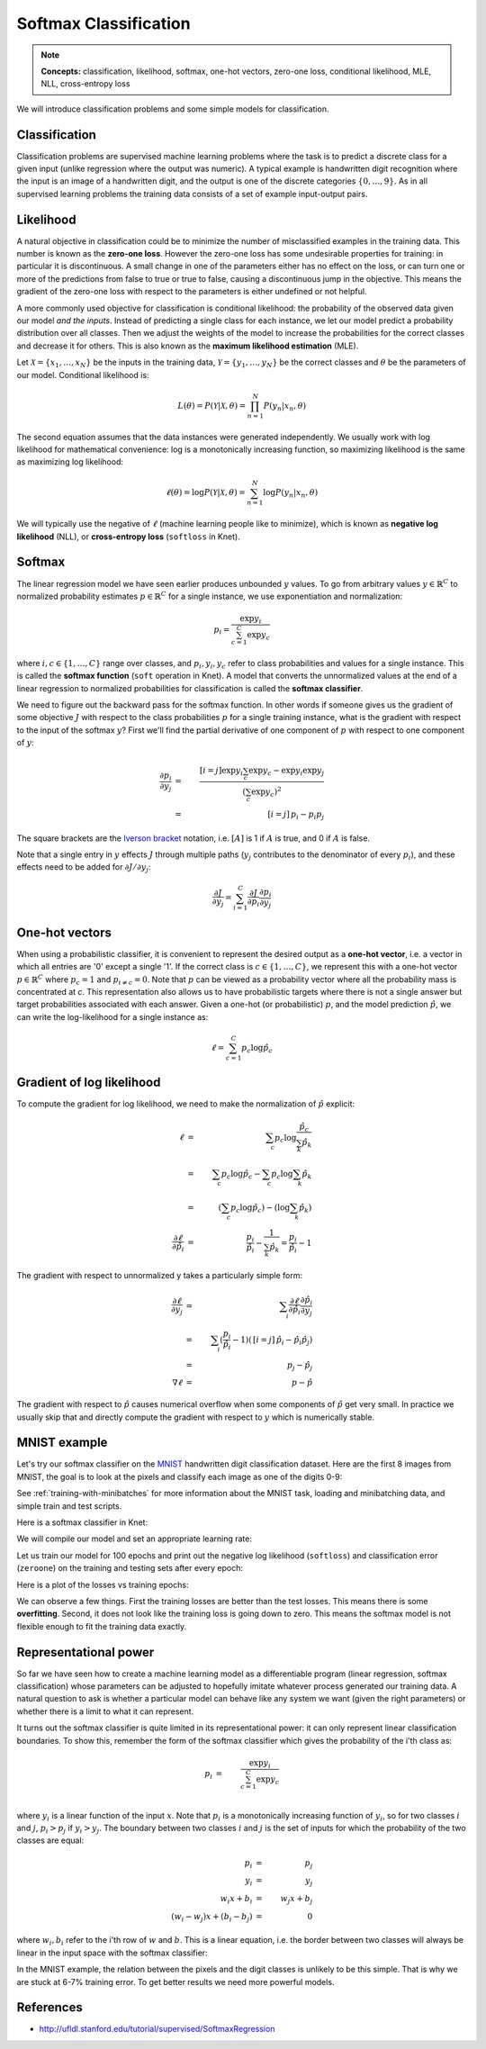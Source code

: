 **********************
Softmax Classification
**********************

.. note::

   **Concepts:** classification, likelihood, softmax, one-hot vectors,
   zero-one loss, conditional likelihood, MLE, NLL, cross-entropy loss

We will introduce classification problems and some simple models for
classification.

Classification
--------------

Classification problems are supervised machine learning problems where
the task is to predict a discrete class for a given input (unlike
regression where the output was numeric).  A typical example is
handwritten digit recognition where the input is an image of a
handwritten digit, and the output is one of the discrete categories
:math:`\{0, \ldots, 9\}`.  As in all supervised learning problems the
training data consists of a set of example input-output pairs.

Likelihood
----------

A natural objective in classification could be to minimize the number
of misclassified examples in the training data.  This number is known
as the **zero-one loss**.  However the zero-one loss has some
undesirable properties for training: in particular it is
discontinuous.  A small change in one of the parameters either has no
effect on the loss, or can turn one or more of the predictions from
false to true or true to false, causing a discontinuous jump in the
objective.  This means the gradient of the zero-one loss with respect
to the parameters is either undefined or not helpful.

A more commonly used objective for classification is conditional
likelihood: the probability of the observed data given our model *and
the inputs*.  Instead of predicting a single class for each instance,
we let our model predict a probability distribution over all classes.
Then we adjust the weights of the model to increase the probabilities
for the correct classes and decrease it for others.  This is also
known as the **maximum likelihood estimation** (MLE).

Let :math:`\mathcal{X}=\{x_1,\ldots,x_N\}` be the inputs in the
training data, :math:`\mathcal{Y}=\{y_1,\ldots,y_N\}` be the correct
classes and :math:`\theta` be the parameters of our model.
Conditional likelihood is:

.. math::

   L(\theta) = P(\mathcal{Y}|\mathcal{X},\theta) 
   = \prod_{n=1}^N P(y_n|x_n,\theta)

The second equation assumes that the data instances were generated
independently.  We usually work with log likelihood for mathematical
convenience: log is a monotonically increasing function, so maximizing
likelihood is the same as maximizing log likelihood:

.. math::

   \ell(\theta) = \log P(\mathcal{Y}|\mathcal{X},\theta) 
   = \sum_{n=1}^N \log P(y_n|x_n,\theta)

We will typically use the negative of :math:`\ell` (machine learning
people like to minimize), which is known as **negative log
likelihood** (NLL), or **cross-entropy loss** (``softloss`` in Knet).

Softmax
-------

The linear regression model we have seen earlier produces unbounded
:math:`y` values.  To go from arbitrary values
:math:`y\in\mathbb{R}^C` to normalized probability estimates
:math:`p\in\mathbb{R}^C` for a single instance, we use exponentiation
and normalization:

.. math::

   p_i = \frac{\exp y_i}{\sum_{c=1}^C \exp y_c}

where :math:`i,c\in\{1,\ldots,C\}` range over classes, and :math:`p_i,
y_i, y_c` refer to class probabilities and values for a single instance.
This is called the **softmax function** (``soft`` operation in Knet).
A model that converts the unnormalized values at the end of a linear
regression to normalized probabilities for classification is called
the **softmax classifier**.

We need to figure out the backward pass for the softmax function.  In
other words if someone gives us the gradient of some objective
:math:`J` with respect to the class probabilities :math:`p` for a
single training instance, what is the gradient with respect to the
input of the softmax :math:`y`?  First we'll find the partial
derivative of one component of :math:`p` with respect to one component
of :math:`y`:

.. math::

   \frac{\partial p_i}{\partial y_j}
   &=& \frac{[i=j] \exp y_i \sum_c \exp y_c - \exp y_i \exp y_j}
            {(\sum_c \exp y_c)^2} \\
   &=& \,[i=j]\, p_i - p_i p_j

The square brackets are the `Iverson bracket`_ notation,
i.e. :math:`[A]` is 1 if :math:`A` is true, and 0 if :math:`A` is
false.  

.. _Iverson bracket: https://en.wikipedia.org/wiki/Iverson_bracket

Note that a single entry in :math:`y` effects :math:`J` through
multiple paths (:math:`y_j` contributes to the denominator of every
:math:`p_i`), and these effects need to be added for :math:`\partial
J/\partial y_j`:

.. math::

   \frac{\partial J}{\partial y_j}
   = \sum_{i=1}^C \frac{\partial J}{\partial p_i}
   \frac{\partial p_i}{\partial y_j}


One-hot vectors
---------------

When using a probabilistic classifier, it is convenient to represent
the desired output as a **one-hot vector**, i.e. a vector in which all
entries are '0' except a single '1'.  If the correct class is
:math:`c\in\{1,\ldots,C\}`, we represent this with a one-hot vector
:math:`p\in\mathbb{R}^C` where :math:`p_c = 1` and :math:`p_{i\neq c}
= 0`.  Note that :math:`p` can be viewed as a probability vector where
all the probability mass is concentrated at `c`.  This representation
also allows us to have probabilistic targets where there is not a
single answer but target probabilities associated with each answer.
Given a one-hot (or probabilistic) :math:`p`, and the model prediction
:math:`\hat{p}`, we can write the log-likelihood for a single instance
as:

.. math::

   \ell = \sum_{c=1}^C p_c \log \hat{p}_c


Gradient of log likelihood
--------------------------

To compute the gradient for log likelihood, we need to make the
normalization of :math:`\hat{p}` explicit:

.. TODO: explain why we need explicit normalization.

.. math::

   \ell &=& \sum_c p_c \log \frac{\hat{p}_c}{\sum_k\hat{p}_k} \\
   &=& \sum_c p_c \log{\hat{p}_c} - \sum_c p_c \log \sum_k\hat{p}_k \\
   &=& (\sum_c p_c \log{\hat{p}_c}) - (\log \sum_k\hat{p}_k) \\
   \frac{\partial \ell}{\partial \hat{p}_i} &=&
   \frac{p_i}{\hat{p}_i} - \frac{1}{\sum_k\hat{p}_k}
   = \frac{p_i}{\hat{p}_i} - 1

The gradient with respect to unnormalized y takes a particularly
simple form:

.. math::

   \frac{\partial\ell}{\partial y_j}
   &=& \sum_i \frac{\partial\ell}{\partial \hat{p}_i}
   \frac{\partial \hat{p}_i}{\partial y_j} \\
   &=& \sum_i (\frac{p_i}{\hat{p}_i} - 1)(\,[i=j]\, \hat{p}_i - \hat{p}_i \hat{p}_j) \\
   &=& \, p_j - \hat{p}_j \\
   \nabla\ell &=& \, p - \hat{p}

The gradient with respect to :math:`\hat{p}` causes numerical overflow
when some components of :math:`\hat{p}` get very small.  In practice
we usually skip that and directly compute the gradient with respect to
:math:`y` which is numerically stable.

MNIST example
-------------

.. _MNIST: http://yann.lecun.com/exdb/mnist

Let's try our softmax classifier on the MNIST_ handwritten digit
classification dataset.  Here are the first 8 images from MNIST, the goal is
to look at the pixels and classify each image as one of the digits
0-9:

.. image:: images/firsteightimages.jpg

See :ref:`training-with-minibatches` for more information about the
MNIST task, loading and minibatching data, and simple train and test
scripts.

Here is a softmax classifier in Knet:

.. testcode::

    @knet function mnist_softmax(x)
        w = par(init=Gaussian(0,0.001), dims=(10,28*28))
        b = par(init=Constant(0), dims=(10,1))
        y = w * x + b
        return soft(y)
    end

.. testoutput:: :hide:

   ...

We will compile our model and set an appropriate learning rate:

.. doctest::

    julia> model = compile(:mnist_softmax);
    julia> setp(model; lr=0.15);

Let us train our model for 100 epochs and print out the negative log
likelihood (``softloss``) and classification error (``zeroone``) on
the training and testing sets after every epoch:

.. testcode::

    for epoch=1:nepochs
        train(model, dtrn, softloss)
        @printf("epoch:%d softloss:%g/%g zeroone:%g/%g\n", epoch,
                test(model, dtrn, softloss),
                test(model, dtst, softloss),
                test(model, dtrn, zeroone),
                test(model, dtst, zeroone))
    end

.. testoutput::

   epoch:1 softloss:0.359311/0.342333 zeroone:0.103033/0.094
   epoch:2 softloss:0.32429/0.311829 zeroone:0.0924667/0.088
   ...
   epoch:99 softloss:0.238815/0.270058 zeroone:0.0668667/0.0763
   epoch:100 softloss:0.238695/0.270091 zeroone:0.0668333/0.0762

Here is a plot of the losses vs training epochs:

.. image:: images/mnist_softmax.png

We can observe a few things.  First the training losses are better
than the test losses.  This means there is some **overfitting**.
Second, it does not look like the training loss is going down to zero.
This means the softmax model is not flexible enough to fit the
training data exactly.

Representational power
----------------------

So far we have seen how to create a machine learning model as a
differentiable program (linear regression, softmax classification)
whose parameters can be adjusted to hopefully imitate whatever process
generated our training data.  A natural question to ask is whether a
particular model can behave like any system we want (given the right
parameters) or whether there is a limit to what it can represent.


It turns out the softmax classifier is quite limited in its
representational power: it can only represent linear classification
boundaries.  To show this, remember the form of the softmax classifier
which gives the probability of the i'th class as:

.. math::

   p_i &=& \frac{\exp y_i}{\sum_{c=1}^C \exp y_c} \\

where :math:`y_i` is a linear function of the input :math:`x`.  Note
that :math:`p_i` is a monotonically increasing function of
:math:`y_i`, so for two classes :math:`i` and :math:`j`, :math:`p_i >
p_j` if :math:`y_i > y_j`.  The boundary between two classes :math:`i`
and :math:`j` is the set of inputs for which the probability of the
two classes are equal:

.. math::

   p_i &=& p_j \\
   y_i &=& y_j \\
   w_i x + b_i &=& w_j x + b_j \\
   (w_i - w_j) x + (b_i - b_j) &=& 0

where :math:`w_i, b_i` refer to the i'th row of :math:`w` and
:math:`b`. This is a linear equation, i.e. the border between two
classes will always be linear in the input space with the softmax
classifier:

.. image:: images/linear-boundary.png

In the MNIST example, the relation between the pixels and the digit
classes is unlikely to be this simple.  That is why we are stuck at
6-7% training error.  To get better results we need more powerful
models.

References
----------

* http://ufldl.stanford.edu/tutorial/supervised/SoftmaxRegression
